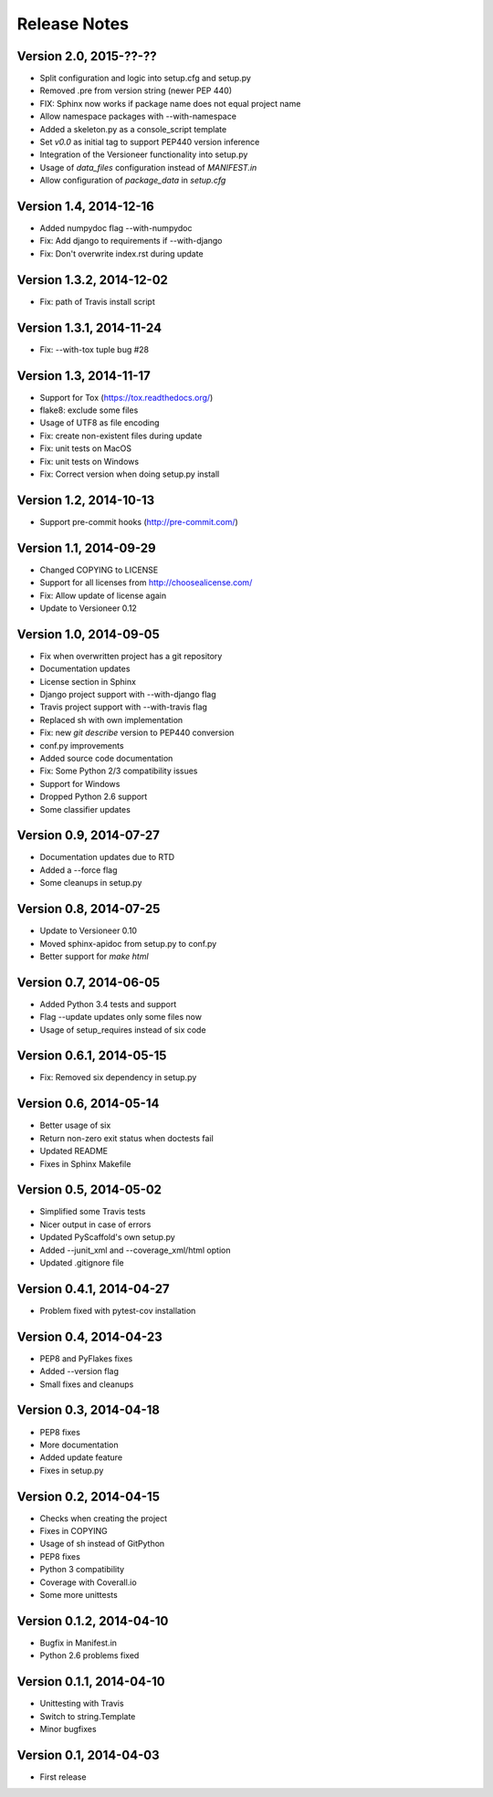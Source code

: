 =============
Release Notes
=============

Version 2.0, 2015-??-??
=======================

- Split configuration and logic into setup.cfg and setup.py
- Removed .pre from version string (newer PEP 440)
- FIX: Sphinx now works if package name does not equal project name
- Allow namespace packages with --with-namespace
- Added a skeleton.py as a console_script template
- Set `v0.0` as initial tag to support PEP440 version inference
- Integration of the Versioneer functionality into setup.py
- Usage of `data_files` configuration instead of `MANIFEST.in`
- Allow configuration of `package_data` in `setup.cfg`

Version 1.4, 2014-12-16
=======================

- Added numpydoc flag --with-numpydoc
- Fix: Add django to requirements if --with-django
- Fix: Don't overwrite index.rst during update

Version 1.3.2, 2014-12-02
=========================

- Fix: path of Travis install script

Version 1.3.1, 2014-11-24
=========================

- Fix: --with-tox tuple bug #28

Version 1.3, 2014-11-17
=======================

- Support for Tox (https://tox.readthedocs.org/)
- flake8: exclude some files
- Usage of UTF8 as file encoding
- Fix: create non-existent files during update
- Fix: unit tests on MacOS
- Fix: unit tests on Windows
- Fix: Correct version when doing setup.py install

Version 1.2, 2014-10-13
=======================

- Support pre-commit hooks (http://pre-commit.com/)

Version 1.1, 2014-09-29
=======================

- Changed COPYING to LICENSE
- Support for all licenses from http://choosealicense.com/
- Fix: Allow update of license again
- Update to Versioneer 0.12

Version 1.0, 2014-09-05
=======================

- Fix when overwritten project has a git repository
- Documentation updates
- License section in Sphinx
- Django project support with --with-django flag
- Travis project support with --with-travis flag
- Replaced sh with own implementation
- Fix: new `git describe` version to PEP440 conversion
- conf.py improvements
- Added source code documentation
- Fix: Some Python 2/3 compatibility issues
- Support for Windows
- Dropped Python 2.6 support
- Some classifier updates

Version 0.9, 2014-07-27
=======================

- Documentation updates due to RTD
- Added a --force flag
- Some cleanups in setup.py

Version 0.8, 2014-07-25
=======================

- Update to Versioneer 0.10
- Moved sphinx-apidoc from setup.py to conf.py
- Better support for `make html`

Version 0.7, 2014-06-05
=======================

- Added Python 3.4 tests and support
- Flag --update updates only some files now
- Usage of setup_requires instead of six code

Version 0.6.1, 2014-05-15
=========================

- Fix: Removed six dependency in setup.py

Version 0.6, 2014-05-14
=======================

- Better usage of six
- Return non-zero exit status when doctests fail
- Updated README
- Fixes in Sphinx Makefile

Version 0.5, 2014-05-02
=======================

- Simplified some Travis tests
- Nicer output in case of errors
- Updated PyScaffold's own setup.py
- Added --junit_xml and --coverage_xml/html option
- Updated .gitignore file

Version 0.4.1, 2014-04-27
=========================

- Problem fixed with pytest-cov installation

Version 0.4, 2014-04-23
=======================

- PEP8 and PyFlakes fixes
- Added --version flag
- Small fixes and cleanups

Version 0.3, 2014-04-18
=======================

- PEP8 fixes
- More documentation
- Added update feature
- Fixes in setup.py

Version 0.2, 2014-04-15
=======================

- Checks when creating the project
- Fixes in COPYING
- Usage of sh instead of GitPython
- PEP8 fixes
- Python 3 compatibility
- Coverage with Coverall.io
- Some more unittests

Version 0.1.2, 2014-04-10
=========================

- Bugfix in Manifest.in
- Python 2.6 problems fixed

Version 0.1.1, 2014-04-10
=========================

- Unittesting with Travis
- Switch to string.Template
- Minor bugfixes

Version 0.1, 2014-04-03
=======================

- First release

